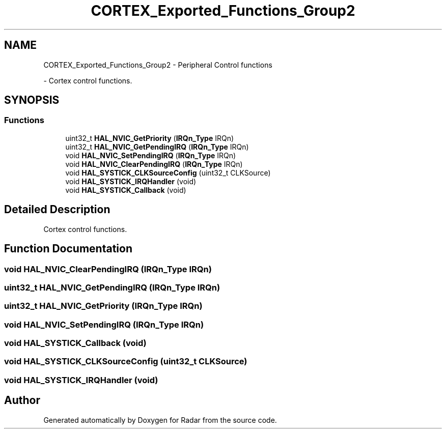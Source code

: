 .TH "CORTEX_Exported_Functions_Group2" 3 "Version 1.0.0" "Radar" \" -*- nroff -*-
.ad l
.nh
.SH NAME
CORTEX_Exported_Functions_Group2 \- Peripheral Control functions
.PP
 \- Cortex control functions\&.  

.SH SYNOPSIS
.br
.PP
.SS "Functions"

.in +1c
.ti -1c
.RI "uint32_t \fBHAL_NVIC_GetPriority\fP (\fBIRQn_Type\fP IRQn)"
.br
.ti -1c
.RI "uint32_t \fBHAL_NVIC_GetPendingIRQ\fP (\fBIRQn_Type\fP IRQn)"
.br
.ti -1c
.RI "void \fBHAL_NVIC_SetPendingIRQ\fP (\fBIRQn_Type\fP IRQn)"
.br
.ti -1c
.RI "void \fBHAL_NVIC_ClearPendingIRQ\fP (\fBIRQn_Type\fP IRQn)"
.br
.ti -1c
.RI "void \fBHAL_SYSTICK_CLKSourceConfig\fP (uint32_t CLKSource)"
.br
.ti -1c
.RI "void \fBHAL_SYSTICK_IRQHandler\fP (void)"
.br
.ti -1c
.RI "void \fBHAL_SYSTICK_Callback\fP (void)"
.br
.in -1c
.SH "Detailed Description"
.PP 
Cortex control functions\&. 


.SH "Function Documentation"
.PP 
.SS "void HAL_NVIC_ClearPendingIRQ (\fBIRQn_Type\fP IRQn)"

.SS "uint32_t HAL_NVIC_GetPendingIRQ (\fBIRQn_Type\fP IRQn)"

.SS "uint32_t HAL_NVIC_GetPriority (\fBIRQn_Type\fP IRQn)"

.SS "void HAL_NVIC_SetPendingIRQ (\fBIRQn_Type\fP IRQn)"

.SS "void HAL_SYSTICK_Callback (void)"

.SS "void HAL_SYSTICK_CLKSourceConfig (uint32_t CLKSource)"

.SS "void HAL_SYSTICK_IRQHandler (void)"

.SH "Author"
.PP 
Generated automatically by Doxygen for Radar from the source code\&.
